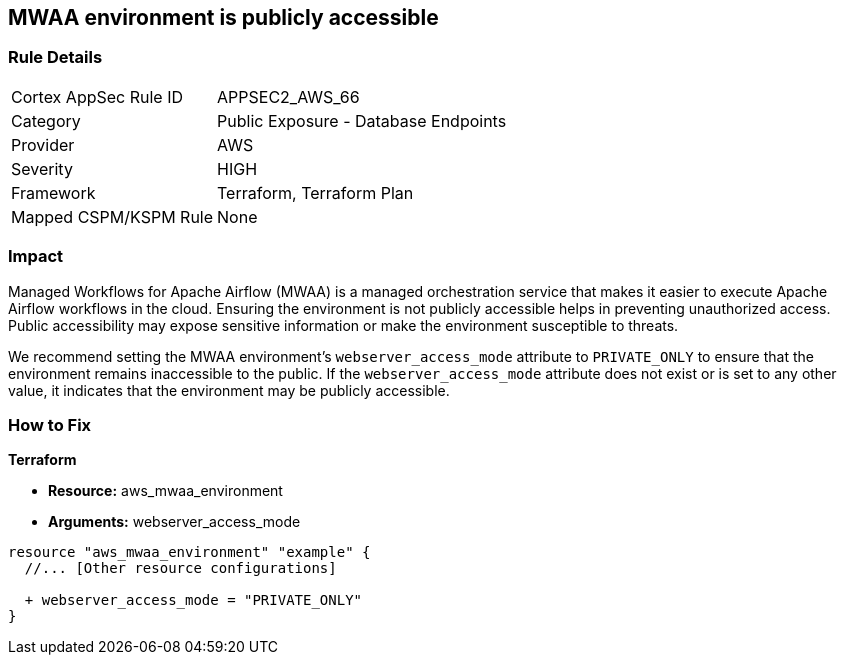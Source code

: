 == MWAA environment is publicly accessible

=== Rule Details

[cols="1,2"]
|===
|Cortex AppSec Rule ID |APPSEC2_AWS_66
|Category |Public Exposure - Database Endpoints
|Provider |AWS
|Severity |HIGH
|Framework |Terraform, Terraform Plan
|Mapped CSPM/KSPM Rule |None
|===


=== Impact
Managed Workflows for Apache Airflow (MWAA) is a managed orchestration service that makes it easier to execute Apache Airflow workflows in the cloud. Ensuring the environment is not publicly accessible helps in preventing unauthorized access. Public accessibility may expose sensitive information or make the environment susceptible to threats.

We recommend setting the MWAA environment's `webserver_access_mode` attribute to `PRIVATE_ONLY` to ensure that the environment remains inaccessible to the public. If the `webserver_access_mode` attribute does not exist or is set to any other value, it indicates that the environment may be publicly accessible.

=== How to Fix

*Terraform*

* *Resource:* aws_mwaa_environment
* *Arguments:* webserver_access_mode

[source,go]
----
resource "aws_mwaa_environment" "example" {
  //... [Other resource configurations]

  + webserver_access_mode = "PRIVATE_ONLY"
}
----

